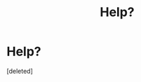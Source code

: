 #+TITLE: Help?

* Help?
:PROPERTIES:
:Score: 1
:DateUnix: 1522890681.0
:DateShort: 2018-Apr-05
:END:
[deleted]

